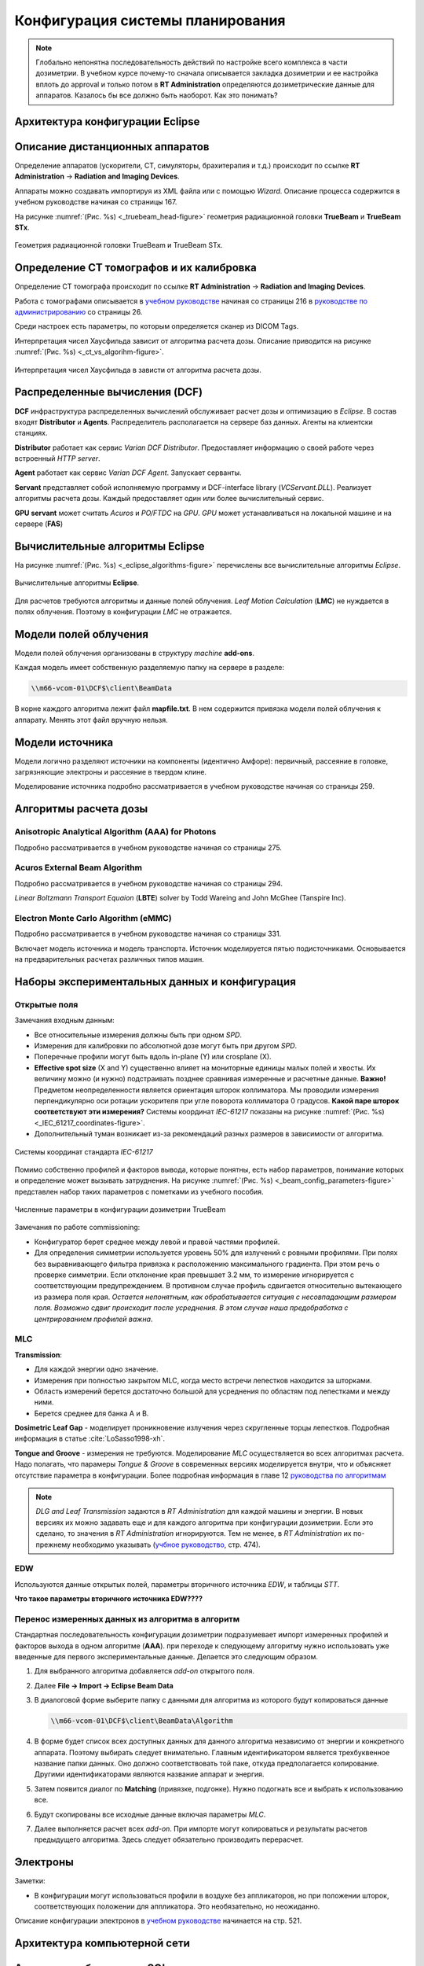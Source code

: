 .. _config_tps:

Конфигурация системы планирования
=================================

.. note:: 

   Глобально непонятна последовательность действий по настройке всего комплекса в части дозиметрии.
   В учебном курсе почему-то сначала описывается закладка дозиметрии и ее настройка вплоть до approval
   и только потом в **RT Administration** определяются дозиметрические данные для аппаратов.
   Казалось бы все должно быть наоборот. Как это понимать?

Архитектура конфигурации **Eclipse**
------------------------------------

Описание дистанционных аппаратов
--------------------------------

Определение аппаратов (ускорители, CT, симуляторы, брахитерапия и т.д.) происходит по ссылке
**RT Administration** -> **Radiation and Imaging Devices**.

Аппараты можно создавать импортируя из XML файла или с помощью *Wizard*.
Описание процесса содержится в учебном руководстве начиная со страницы 167.

На рисунке :numref:`(Рис. %s) <_truebeam_head-figure>`
геометрия радиационной головки **TrueBeam** и **TrueBeam STx**.

.. figure:: images/TrueBeamHead.png
    :name: _truebeam_head-figure
    :align: center
    :width: 100%
    :figclass: align-center

    Геометрия радиационной головки TrueBeam и TrueBeam STx.


Определение CT томографов и их калибровка
-----------------------------------------

Определение CT томографа происходит по ссылке
**RT Administration** -> **Radiation and Imaging Devices**.

Работа с томографами описывается в
`учебном руководстве <./data/varian/Eclipse_16.1_Commissioning-Admin_and_Physics.pdf>`_
начиная со страницы 216 в 
`руководстве по администрированию <./data/varian/ARIA_Radiation_Therapy_Management_RT_Administration_16.1_Reference_Guide.pdf>`_
со страницы 26.

Среди настроек есть параметры, по которым определяется сканер из DICOM Tags.

Интерпретация чисел Хаусфильда зависит от алгоритма расчета дозы.
Описание приводится на рисунке :numref:`(Рис. %s) <_ct_vs_algorihm-figure>`.

.. figure:: images/CT_vs_Algorihm.png
    :name: _ct_vs_algorihm-figure
    :align: center
    :width: 80%
    :figclass: align-center

    Интерпретация чисел Хаусфильда в зависти от алгоритма расчета дозы.

Распределенные вычисления (**DCF**)
-----------------------------------

**DCF** инфраструктура распределенных вычислений обслуживает расчет дозы и оптимизацию в *Eclipse*.
В состав входят **Distributor** и **Agents**.
Распределитель располагается на сервере баз данных.
Агенты на клиентски станциях. 

**Distributor** работает как сервис *Varian DCF Distributor*.
Предоставляет информацию о своей работе через встроенный *HTTP server*.

**Agent** работает как сервис *Varian DCF Agent*.
Запускает серванты.

**Servant** представляет собой исполняемую программу и DCF-interface library (*VCServant.DLL*).
Реализует алгоритмы расчета дозы.
Каждый предоставляет один или более вычислительный сервис.

**GPU servant** может считать *Acuros* и *PO/FTDC* на *GPU*.
*GPU* может устанавливаться на локальной машине и на сервере (**FAS**)

Вычислительные алгоритмы **Eclipse**
------------------------------------

На рисунке :numref:`(Рис. %s) <_eclipse_algorithms-figure>`
перечислены все вычислительные алгоритмы *Eclipse*.

.. figure:: images/EclipseAlgorithms.png
    :name: _eclipse_algorithms-figure
    :align: center
    :width: 100%
    :figclass: align-center

    Вычислительные алгоритмы **Eclipse**.

Для расчетов требуются алгоритмы и данные полей облучения.
*Leaf Motion Calculation* (**LMC**) не нуждается в полях облучения.
Поэтому в конфигурации *LMC* не отражается.

Модели полей облучения
----------------------

Модели полей облучения организованы в структуру *machine* **add-ons**. 

Каждая модель имеет собственную разделяемую папку на сервере в разделе:

.. code-block:: none

    \\m66-vcom-01\DCF$\client\BeamData

В корне каждого алгоритма лежит файл **mapfile.txt**.
В нем содержится привязка модели полей облучения к аппарату.
Менять этот файл вручную нельзя.

Модели источника
----------------

Модели логично разделяют источники на компоненты (идентично Амфоре):
первичный, рассеяние в головке, загрязняющие электроны и рассеяние в твердом клине.

Моделирование источника подробно рассматривается в учебном руководстве начиная со страницы 259.

Алгоритмы расчета дозы
----------------------

Anisotropic Analytical Algorithm (AAA) for Photons
~~~~~~~~~~~~~~~~~~~~~~~~~~~~~~~~~~~~~~~~~~~~~~~~~~

Подробно рассматривается в учебном руководстве начиная со страницы 275.

Acuros External Beam Algorithm
~~~~~~~~~~~~~~~~~~~~~~~~~~~~~~

Подробно рассматривается в учебном руководстве начиная со страницы 294.

*Linear Boltzmann Transport Equaion* (**LBTE**) solver by Todd Wareing and John McGhee (Tanspire Inc).

Electron Monte Carlo Algorithm (**eMMC**)
~~~~~~~~~~~~~~~~~~~~~~~~~~~~~~~~~~~~~~~~~

Подробно рассматривается в учебном руководстве начиная со страницы 331.

Включает модель источника и модель транспорта.
Источник моделируется пятью подисточниками.
Основывается на предварительных расчетах различных типов машин.

Наборы экспериментальных данных и конфигурация
----------------------------------------------

Открытые поля
~~~~~~~~~~~~~

Замечания входным данным:

- Все относительные измерения должны быть при одном *SPD*.
- Измерения для калибровки по абсолютной дозе могут быть при другом *SPD*.
- Поперечные профили могут быть вдоль in-plane (Y) или crosplane (X).
- **Effective spot size** (X and Y) существенно влияет на мониторные единицы малых полей и хвосты. 
  Их величину можно (и нужно) подстраивать позднее сравнивая измеренные и расчетные данные.
  **Важно!** Предметом неопределенности является ориентация шторок коллиматора. 
  Мы проводили измерения перпендикулярно оси ротации ускорителя при угле поворота коллиматора 0 градусов.
  **Какой паре шторок соответствуют эти измерения?**
  Системы координат *IEC-61217* показаны на рисунке 
  :numref:`(Рис. %s) <_IEC_61217_coordinates-figure>`.
- Дополнительный туман возникает из-за рекомендаций разных размеров в зависимости от алгоритма.

.. figure:: images/IEC_61217_Coordinates.png
    :name: _IEC_61217_coordinates-figure
    :align: center
    :width: 60%
    :figclass: align-center

    Системы координат стандарта *IEC-61217*

Помимо собственно профилей и факторов вывода, которые понятны, есть набор параметров, 
понимание которых и определение может вызывать затруднения.
На рисунке :numref:`(Рис. %s) <_beam_config_parameters-figure>`
представлен набор таких параметров с пометками из учебного пособия.

.. figure:: images/BeamConfigParameters.png
    :name: _beam_config_parameters-figure
    :align: center
    :width: 60%
    :figclass: align-center

    Численные параметры в конфигурации дозиметрии TrueBeam

Замечания по работе commissioning:

- Конфигуратор берет среднее между левой и правой частями профилей.
- Для определения симметрии используется уровень 50% для излучений с ровными профилями.
  При полях без выравнивающего фильтра привязка к расположению максимального градиента.
  При этом речь о проверке симметрии. 
  Если отклонение края превышает 3.2 мм, то измерение игнорируется с соответствующим предупреждением.
  В противном случае профиль сдвигается относительно вытекающего из размера поля края.
  *Остается непонятным, как обрабатывается ситуация с несовпадающим размером поля.
  Возможно сдвиг происходит после усреднения.
  В этом случае наша предобработка с центрированием профилей важна*.

MLC
~~~

**Transmission**:

- Для каждой энергии одно значение.
- Измерения при полностью закрытом MLC, когда место встречи лепестков находится за шторками.
- Область измерений берется достаточно большой для усреднения по областям под лепестками и между ними.
- Берется среднее для банка A и B.

**Dosimetric Leaf Gap** - моделирует проникновение излучения через скругленные торцы лепестков.
Подробная информация в статье :cite:`LoSasso1998-xh`.

**Tongue and Groove** - измерения не требуются.
Моделирование *MLC* осуществляется во всех алгоритмах расчета.
Надо полагать, что парамеры *Tongue & Groove* в современных версиях 
моделируется внутри, что и объясняет отсутствие параметра в конфигурации.
Более подробная информация в главе 12 
`руководства по алгоритмам <./data/varian/Eclipse_16.1_Photon_and_Electron_Algorithms_Reference_Guide.pdf>`_

.. note:: 

   *DLG and Leaf Transmission* задаются в *RT Administration* для каждой машины и энергии.
   В новых версиях их можно задавать еще и для каждого алгоритма при конфигурации дозиметрии.
   Если это сделано, то значения в *RT Administration* игнорируются.
   Тем не менее, в *RT Administration* их по-прежнему необходимо указывать 
   (`учбное руководство <./data/varian/Eclipse_16.1_Commissioning-Admin_and_Physics.pdf>`_, стр. 474).

EDW
~~~

Используются данные открытых полей, параметры вторичного источника *EDW*, и таблицы *STT*. 

**Что такое параметры вторичного источника EDW????**

Перенос измеренных данных из алгоритма в алгоритм
~~~~~~~~~~~~~~~~~~~~~~~~~~~~~~~~~~~~~~~~~~~~~~~~~

Стандартная последовательность конфигурации дозиметрии подразумевает 
импорт измеренных профилей и факторов выхода в одном алгоритме (**AAA**).
при переходе к следующему алгоритму нужно использовать уже введенные для первого экспериментальные данные.
Делается это следующим образом.

#. Для выбранного алгоритма добавляется *add-on* открытого поля.
#. Далее **File -> Import -> Eclipse Beam Data**
#. В диалоговой форме выберите папку с данными для алгоритма  из которого будут копироваться данные

   .. code-block:: none

       \\m66-vcom-01\DCF$\client\BeamData\Algorithm

#. В форме будет список всех доступных данных для данного алгоритма независимо от энергии и конкретного аппарата.
   Поэтому выбирать следует внимательно. Главным идентификатором является трехбуквенное название папки данных.
   Оно должно соответствовать той паке, откуда предполагается копирование. 
   Другими идентификаторами являются название аппарат и энергия.

#. Затем появится диалог по **Matching** (привязке, подгонке). Нужно подогнать все и выбрать к использованию все.
#. Будут скопированы все исходные данные включая параметры *MLC*.
#. Далее выполняется расчет всех *add-on*. 
   При импорте могут копироваться и результаты расчетов предыдущего алгоритма. 
   Здесь следует обязательно производить перерасчет.

Электроны
---------

Заметки:

- В конфигурации могут использоваться профили в воздухе без аппликаторов,
  но при положении шторок, соответствующих положении для аппликатора.
  Это необязательно, но неожиданно.

Описание конфигурации электронов в `учебном руководстве <./data/varian/Eclipse_16.1_Commissioning-Admin_and_Physics.pdf>`_
начинается на стр. 521.

Архитектура компьютерной сети
-----------------------------


Архитектура баз данных SQL
--------------------------
